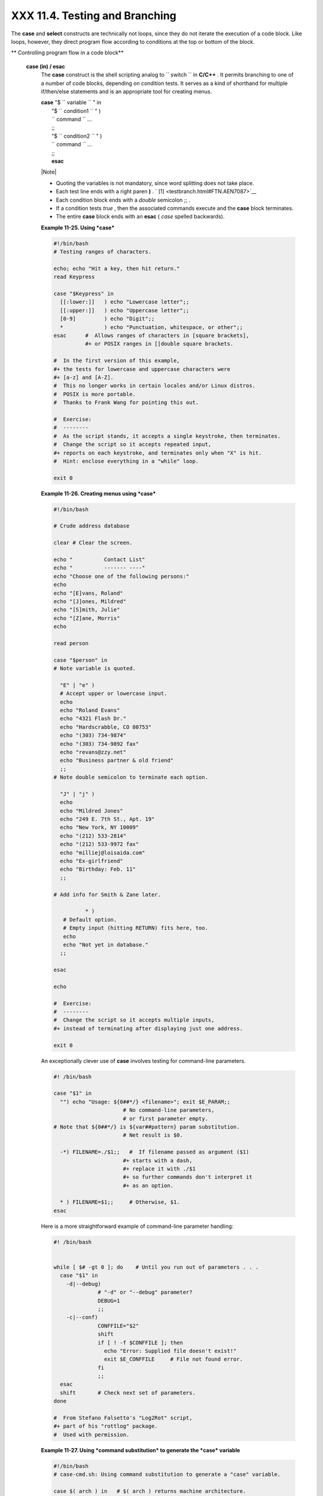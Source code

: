 ################################
XXX  11.4. Testing and Branching
################################

The **case** and **select** constructs are technically not loops, since
they do not iterate the execution of a code block. Like loops, however,
they direct program flow according to conditions at the top or bottom of
the block.


** Controlling program flow in a code block**

 **case (in) / esac**
    The **case** construct is the shell scripting analog to
    ``                   switch                 `` in **C/C++** . It
    permits branching to one of a number of code blocks, depending on
    condition tests. It serves as a kind of shorthand for multiple
    if/then/else statements and is an appropriate tool for creating
    menus.

    | **case** "$ ``                   variable                 `` " in
    |  "$ ``                   condition1                 `` " )
    |  ``                   command                 `` ...
    |  ;;
    |  "$ ``                   condition2                 `` " )
    |  ``                   command                 `` ...
    |  ;;
    |  **esac**



    |Note|

    -  Quoting the variables is not mandatory, since word splitting does
       not take place.

    -   Each test line ends with a right paren **)** . ` [1]
        <testbranch.html#FTN.AEN7087>`__

    -  Each condition block ends with a *double* semicolon ;; .

    -  If a condition tests *true* , then the associated commands
       execute and the **case** block terminates.

    -  The entire **case** block ends with an **esac** ( *case* spelled
       backwards).





    **Example 11-25. Using *case***


    .. code-block:: sh

        #!/bin/bash
        # Testing ranges of characters.

        echo; echo "Hit a key, then hit return."
        read Keypress

        case "$Keypress" in
          [[:lower:]]   ) echo "Lowercase letter";;
          [[:upper:]]   ) echo "Uppercase letter";;
          [0-9]         ) echo "Digit";;
          *             ) echo "Punctuation, whitespace, or other";;
        esac      #  Allows ranges of characters in [square brackets],
                  #+ or POSIX ranges in [[double square brackets.

        #  In the first version of this example,
        #+ the tests for lowercase and uppercase characters were
        #+ [a-z] and [A-Z].
        #  This no longer works in certain locales and/or Linux distros.
        #  POSIX is more portable.
        #  Thanks to Frank Wang for pointing this out.

        #  Exercise:
        #  --------
        #  As the script stands, it accepts a single keystroke, then terminates.
        #  Change the script so it accepts repeated input,
        #+ reports on each keystroke, and terminates only when "X" is hit.
        #  Hint: enclose everything in a "while" loop.

        exit 0





    **Example 11-26. Creating menus using *case***


    .. code-block:: sh

        #!/bin/bash

        # Crude address database

        clear # Clear the screen.

        echo "          Contact List"
        echo "          ------- ----"
        echo "Choose one of the following persons:"
        echo
        echo "[E]vans, Roland"
        echo "[J]ones, Mildred"
        echo "[S]mith, Julie"
        echo "[Z]ane, Morris"
        echo

        read person

        case "$person" in
        # Note variable is quoted.

          "E" | "e" )
          # Accept upper or lowercase input.
          echo
          echo "Roland Evans"
          echo "4321 Flash Dr."
          echo "Hardscrabble, CO 80753"
          echo "(303) 734-9874"
          echo "(303) 734-9892 fax"
          echo "revans@zzy.net"
          echo "Business partner & old friend"
          ;;
        # Note double semicolon to terminate each option.

          "J" | "j" )
          echo
          echo "Mildred Jones"
          echo "249 E. 7th St., Apt. 19"
          echo "New York, NY 10009"
          echo "(212) 533-2814"
          echo "(212) 533-9972 fax"
          echo "milliej@loisaida.com"
          echo "Ex-girlfriend"
          echo "Birthday: Feb. 11"
          ;;

        # Add info for Smith & Zane later.

                  * )
           # Default option.
           # Empty input (hitting RETURN) fits here, too.
           echo
           echo "Not yet in database."
          ;;

        esac

        echo

        #  Exercise:
        #  --------
        #  Change the script so it accepts multiple inputs,
        #+ instead of terminating after displaying just one address.

        exit 0




    An exceptionally clever use of **case** involves testing for
    command-line parameters.


    .. code-block:: sh

        #! /bin/bash

        case "$1" in
          "") echo "Usage: ${0##*/} <filename>"; exit $E_PARAM;;
                              # No command-line parameters,
                              # or first parameter empty.
        # Note that ${0##*/} is ${var##pattern} param substitution.
                              # Net result is $0.

          -*) FILENAME=./$1;;   #  If filename passed as argument ($1)
                              #+ starts with a dash,
                              #+ replace it with ./$1
                              #+ so further commands don't interpret it
                              #+ as an option.

          * ) FILENAME=$1;;     # Otherwise, $1.
        esac



    Here is a more straightforward example of command-line parameter
    handling:


    .. code-block:: sh

        #! /bin/bash


        while [ $# -gt 0 ]; do    # Until you run out of parameters . . .
          case "$1" in
            -d|--debug)
                      # "-d" or "--debug" parameter?
                      DEBUG=1
                      ;;
            -c|--conf)
                      CONFFILE="$2"
                      shift
                      if [ ! -f $CONFFILE ]; then
                        echo "Error: Supplied file doesn't exist!"
                        exit $E_CONFFILE     # File not found error.
                      fi
                      ;;
          esac
          shift       # Check next set of parameters.
        done

        #  From Stefano Falsetto's "Log2Rot" script,
        #+ part of his "rottlog" package.
        #  Used with permission.




    **Example 11-27. Using *command substitution* to generate the *case*
    variable**


    .. code-block:: sh

        #!/bin/bash
        # case-cmd.sh: Using command substitution to generate a "case" variable.

        case $( arch ) in   # $( arch ) returns machine architecture.
                            # Equivalent to 'uname -m' ...
          i386 ) echo "80386-based machine";;
          i486 ) echo "80486-based machine";;
          i586 ) echo "Pentium-based machine";;
          i686 ) echo "Pentium2+-based machine";;
          *    ) echo "Other type of machine";;
        esac

        exit 0




    A **case** construct can filter strings for
    `globbing <globbingref.html>`__ patterns.


    **Example 11-28. Simple string matching**


    .. code-block:: sh

        #!/bin/bash
        # match-string.sh: Simple string matching
        #                  using a 'case' construct.

        match_string ()
        { # Exact string match.
          MATCH=0
          E_NOMATCH=90
          PARAMS=2     # Function requires 2 arguments.
          E_BAD_PARAMS=91

          [ $# -eq $PARAMS ] || return $E_BAD_PARAMS

          case "$1" in
          "$2") return $MATCH;;
          *   ) return $E_NOMATCH;;
          esac

        }


        a=one
        b=two
        c=three
        d=two


        match_string $a     # wrong number of parameters
        echo $?             # 91

        match_string $a $b  # no match
        echo $?             # 90

        match_string $b $d  # match
        echo $?             # 0


        exit 0





    **Example 11-29. Checking for alphabetic input**


    .. code-block:: sh

        #!/bin/bash
        # isalpha.sh: Using a "case" structure to filter a string.

        SUCCESS=0
        FAILURE=1   #  Was FAILURE=-1,
                    #+ but Bash no longer allows negative return value.

        isalpha ()  # Tests whether *first character* of input string is alphabetic.
        {
        if [ -z "$1" ]                # No argument passed?
        then
          return $FAILURE
        fi

        case "$1" in
          [a-zA-Z]*) return $SUCCESS;;  # Begins with a letter?
          *        ) return $FAILURE;;
        esac
        }             # Compare this with "isalpha ()" function in C.


        isalpha2 ()   # Tests whether *entire string* is alphabetic.
        {
          [ $# -eq 1 ] || return $FAILURE

          case $1 in
          *[!a-zA-Z]*|"") return $FAILURE;;
                       *) return $SUCCESS;;
          esac
        }

        isdigit ()    # Tests whether *entire string* is numerical.
        {             # In other words, tests for integer variable.
          [ $# -eq 1 ] || return $FAILURE

          case $1 in
            *[!0-9]*|"") return $FAILURE;;
                      *) return $SUCCESS;;
          esac
        }



        check_var ()  # Front-end to isalpha ().
        {
        if isalpha "$@"
        then
          echo "\"$*\" begins with an alpha character."
          if isalpha2 "$@"
          then        # No point in testing if first char is non-alpha.
            echo "\"$*\" contains only alpha characters."
          else
            echo "\"$*\" contains at least one non-alpha character."
          fi
        else
          echo "\"$*\" begins with a non-alpha character."
                      # Also "non-alpha" if no argument passed.
        fi

        echo

        }

        digit_check ()  # Front-end to isdigit ().
        {
        if isdigit "$@"
        then
          echo "\"$*\" contains only digits [0 - 9]."
        else
          echo "\"$*\" has at least one non-digit character."
        fi

        echo

        }

        a=23skidoo
        b=H3llo
        c=-What?
        d=What?
        e=$(echo $b)   # Command substitution.
        f=AbcDef
        g=27234
        h=27a34
        i=27.34

        check_var $a
        check_var $b
        check_var $c
        check_var $d
        check_var $e
        check_var $f
        check_var     # No argument passed, so what happens?
        #
        digit_check $g
        digit_check $h
        digit_check $i


        exit 0        # Script improved by S.C.

        # Exercise:
        # --------
        #  Write an 'isfloat ()' function that tests for floating point numbers.
        #  Hint: The function duplicates 'isdigit ()',
        #+ but adds a test for a mandatory decimal point.




 **select**
    The **select** construct, adopted from the Korn Shell, is yet
    another tool for building menus.

    | **select** ``                   variable                 `` [in
    ``                   list                 `` ]
    |  do
    |  ``                   command                 `` ...
    |  break
    |  done

    This prompts the user to enter one of the choices presented in the
    variable list. Note that **select** uses the
    ``         $PS3        `` prompt ( ``         #?        `` ) by
    default, but this may be changed.


    **Example 11-30. Creating menus using *select***


    .. code-block:: sh

        #!/bin/bash

        PS3='Choose your favorite vegetable: ' # Sets the prompt string.
                                               # Otherwise it defaults to #? .

        echo

        select vegetable in "beans" "carrots" "potatoes" "onions" "rutabagas"
        do
          echo
          echo "Your favorite veggie is $vegetable."
          echo "Yuck!"
          echo
          break  # What happens if there is no 'break' here?
        done

        exit

        # Exercise:
        # --------
        #  Fix this script to accept user input not specified in
        #+ the "select" statement.
        #  For example, if the user inputs "peas,"
        #+ the script would respond "Sorry. That is not on the menu."




    If
    ``                   in                                 list                     ``
    is omitted, then **select** uses the list of command line arguments
    ( ``         $@        `` ) passed to the script or the function
    containing the **select** construct.

    Compare this to the behavior of a

    **for** ``                   variable                 `` [in
    ``                   list                 `` ]

    construct with the
    ``                 in                              list                   ``
    omitted.


    **Example 11-31. Creating menus using *select* in a function**


    .. code-block:: sh

        #!/bin/bash

        PS3='Choose your favorite vegetable: '

        echo

        choice_of()
        {
        select vegetable
        # [in list] omitted, so 'select' uses arguments passed to function.
        do
          echo
          echo "Your favorite veggie is $vegetable."
          echo "Yuck!"
          echo
          break
        done
        }

        choice_of beans rice carrots radishes rutabaga spinach
        #         $1    $2   $3      $4       $5       $6
        #         passed to choice_of() function

        exit 0




    See also `Example 37-3 <bashver2.html#RESISTOR>`__ .



Notes
~~~~~


` [1]  <testbranch.html#AEN7087>`__

Pattern-match lines may also *start* with a **(** left paren to give the
layout a more structured appearance.

----------------------------------------------------------------------------------

| .. code-block:: sh
|                          |
|     case $( arch ) in    |
| # $( arch ) returns mach |
| ine architecture.        |
|       ( i386 ) echo "803 |
| 86-based machine";;      |
|     # ^      ^           |
|       ( i486 ) echo "804 |
| 86-based machine";;      |
|       ( i586 ) echo "Pen |
| tium-based machine";;    |
|       ( i686 ) echo "Pen |
| tium2+-based machine";;  |
|       (    * ) echo "Oth |
| er type of machine";;    |
|     esac                 |

----------------------------------------------------------------------------------



.. code-block:: sh

    case $( arch ) in   # $( arch ) returns machine architecture.
      ( i386 ) echo "80386-based machine";;
    # ^      ^
      ( i486 ) echo "80486-based machine";;
      ( i586 ) echo "Pentium-based machine";;
      ( i686 ) echo "Pentium2+-based machine";;
      (    * ) echo "Other type of machine";;
    esac


.. code-block:: sh

    case $( arch ) in   # $( arch ) returns machine architecture.
      ( i386 ) echo "80386-based machine";;
    # ^      ^
      ( i486 ) echo "80486-based machine";;
      ( i586 ) echo "Pentium-based machine";;
      ( i686 ) echo "Pentium2+-based machine";;
      (    * ) echo "Other type of machine";;
    esac



